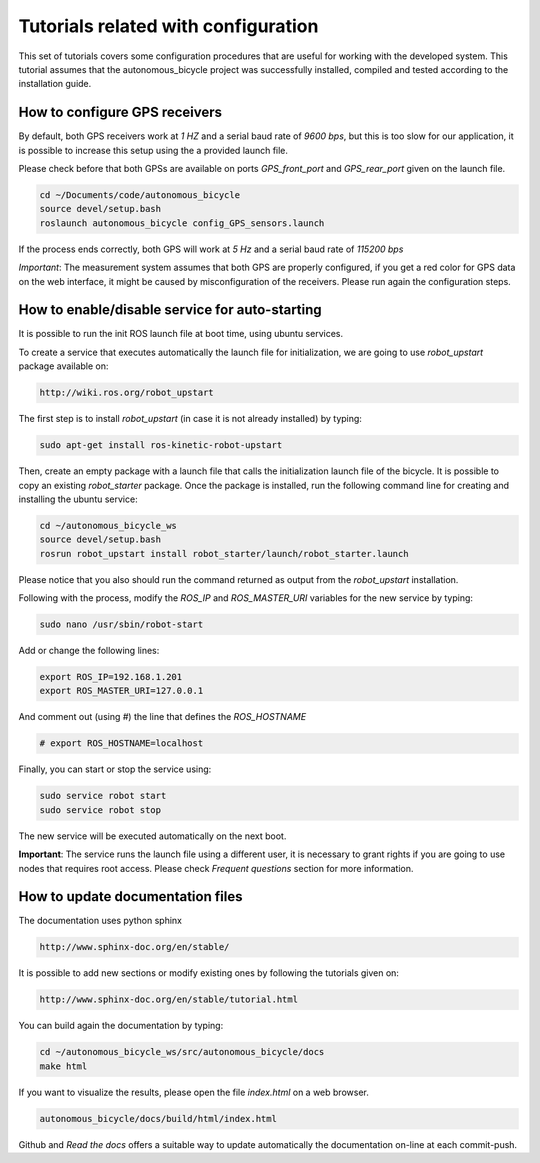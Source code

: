 Tutorials related with configuration
====================================

This set of tutorials covers some configuration procedures that are useful for working with the developed system.
This tutorial assumes that the autonomous_bicycle project was successfully installed, compiled and tested according to the installation guide.

How to configure GPS receivers
^^^^^^^^^^^^^^^^^^^^^^^^^^^^^^

By default, both GPS receivers work at *1 HZ* and a serial baud rate of *9600 bps*, but this is too slow for our application,
it is possible to increase this setup using the a provided launch file.

Please check before that both GPSs are available on ports *GPS_front_port* and *GPS_rear_port* given on the launch file.

.. code-block:: none

    cd ~/Documents/code/autonomous_bicycle
    source devel/setup.bash
    roslaunch autonomous_bicycle config_GPS_sensors.launch

If the process ends correctly, both GPS will work at *5 Hz* and a serial baud rate of *115200 bps*

*Important*: The measurement system assumes that both GPS are properly configured,
if you get a red color for GPS data on the web interface, it might be caused by misconfiguration of the receivers.
Please run again the configuration steps.

How to enable/disable service for auto-starting
^^^^^^^^^^^^^^^^^^^^^^^^^^^^^^^^^^^^^^^^^^^^^^^

It is possible to run the init ROS launch file at boot time, using ubuntu services.

To create a service that executes automatically the launch file for initialization, we are going to use *robot_upstart* package available on:

.. code-block:: none

    http://wiki.ros.org/robot_upstart

The first step is to install *robot_upstart* (in case it is not already installed) by typing:

.. code-block:: none

    sudo apt-get install ros-kinetic-robot-upstart

Then, create an empty package with a launch file that calls the initialization launch file of the bicycle.
It is possible to copy an existing *robot_starter* package.
Once the package is installed, run the following command line for creating and installing the ubuntu service:

.. code-block:: none

    cd ~/autonomous_bicycle_ws
    source devel/setup.bash
    rosrun robot_upstart install robot_starter/launch/robot_starter.launch

Please notice that you also should run the command returned as output from the *robot_upstart* installation.

Following with the process, modify the *ROS_IP* and *ROS_MASTER_URI* variables for the new service by typing:

.. code-block:: none

    sudo nano /usr/sbin/robot-start

Add or change the following lines:

.. code-block:: none

    export ROS_IP=192.168.1.201
    export ROS_MASTER_URI=127.0.0.1

And comment out (using *#*) the line that defines the *ROS_HOSTNAME*

.. code-block:: none

    # export ROS_HOSTNAME=localhost

Finally, you can start or stop the service using:

.. code-block:: none

    sudo service robot start
    sudo service robot stop

The new service will be executed automatically on the next boot.

**Important**: The service runs the launch file using a different user, it is necessary to grant rights
if you are going to use nodes that requires root access. Please check *Frequent questions* section for more information.

How to update documentation files
^^^^^^^^^^^^^^^^^^^^^^^^^^^^^^^^^

The documentation uses python sphinx

.. code-block:: none

    http://www.sphinx-doc.org/en/stable/

It is possible to add new sections or modify existing ones by following the tutorials given on:

.. code-block:: none

    http://www.sphinx-doc.org/en/stable/tutorial.html

You can build again the documentation by typing:

.. code-block:: none

    cd ~/autonomous_bicycle_ws/src/autonomous_bicycle/docs
    make html

If you want to visualize the results, please open the file *index.html* on a web browser.

.. code-block:: none

    autonomous_bicycle/docs/build/html/index.html

Github and *Read the docs* offers a suitable way to update automatically the documentation on-line at each commit-push.

